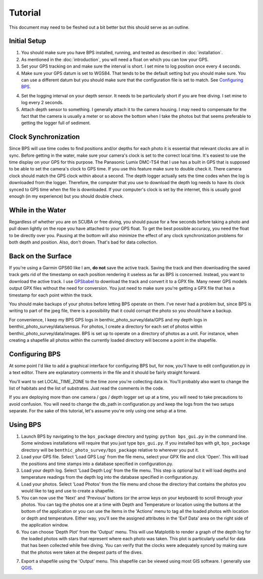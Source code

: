 Tutorial
========

This document may need to be fleshed out a bit better but this should serve as an outline.

Initial Setup
-------------

1. You should make sure you have BPS installed, running, and tested as described in :doc:`installation`.

2. As mentioned in the :doc:`introduction`, you will need a float on which you can tow your GPS.

3. Set your GPS tracking on and make sure the interval is short. I set mine to log position once every 4 seconds.

4. Make sure your GPS datum is set to WGS84. That tends to be the default setting but you should make sure. You can use a different datum but you should make sure that the configuration file is set to match. See `Configuring BPS`_.

4. Set the logging interval on your depth sensor. It needs to be particularly short if you are free diving. I set mine to log every 2 seconds.

5. Attach depth sensor to something. I generally attach it to the camera housing. I may need to compensate for the fact that the camera is usually a meter or so above the bottom when I take the photos but that seems preferable to getting the logger full of sediment.

Clock Synchronization
---------------------

Since BPS will use time codes to find positions and/or depths for each photo it is essential that relevant clocks are all in sync. Before getting in the water, make sure your camera's clock is set to the correct local time. It's easiest to use the time display on your GPS for this purpose. The Panasonic Lumix DMC-TS4 that I use has a built in GPS that is supposed to be able to set the camera's clock to GPS time. If you use this feature make sure to double check it. There camera clock should match the GPS clock within about a second. The depth logger actually sets the time codes when the log is downloaded from the logger. Therefore, the computer that you use to download the depth log needs to have its clock synced to GPS time when the file is downloaded. If your computer's clock is set by the internet, this is usually good enough (in my experience) but you should double check.

While in the Water
------------------

Regardless of whether you are on SCUBA or free diving, you should pause for a few seconds before taking a photo and pull down lightly on the rope you have attached to your GPS float. To get the best possible accuracy, you need the float to be directly over you. Pausing at the bottom will also minimize the effect of any clock synchronization problems for both depth and position. Also, don't drown. That's bad for data collection.

Back on the Surface
-------------------

If you're using a Garmin GPS60 like I am, **do not** save the active track. Saving the track and then downloading the saved track gets rid of the timestamp on each position rendering it useless as far as BPS is concerned. Instead, you want to download the active track. I use `GPSbabel`_ to download the track and convert it to a GPX file. Many newer GPS models output GPX files without the need for conversion. You just need to make sure you're getting a GPX file that has a timestamp for each point within the track.

You should make backups of your photos before letting BPS operate on them. I've never had a problem but, since BPS is writing to part of the jpeg file, there is a possibility that it could corrupt the photo so you should have a backup.

For convenience, I keep my BPS GPS logs in benthic_photo_survey/data/GPS and my depth logs in benthic_photo_survey/data/sensus. For photos, I create a directory for each set of photos within benthic_photo_survey/data/images. BPS is set up to operate on a directory of photos as a unit. For instance, when creating a shapefile all photos within the currently loaded directory will become a point in the shapefile.

Configuring BPS
---------------

At some point I'd like to add a graphical interface for configuring BPS but, for now, you'll have to edit configuration.py in a text editor. There are explanatory comments in the file and it should be fairly straight forward.

You'll want to set LOCAL_TIME_ZONE to the time zone you're collecting data in. You'll probably also want to change the list of habitats and the list of substrates. Just read the comments in the code.

If you are deploying more than one camera / gps / depth logger set up at a time, you will need to take precautions to avoid confusion. You will need to change the db_path in configuration.py and keep the logs from the two setups separate. For the sake of this tutorial, let's assume you're only using one setup at a time.

Using BPS
---------

1. Launch BPS by navigating to the ``bps_package`` directory and typing: ``python bps_gui.py`` in the command line. Some windows installations will require that you just type ``bps_gui.py``. If you installed bps with git, ``bps_package`` directory will be ``benthic_photo_survey/bps_package`` relative to wherever you put it.

2. Load your GPS file. Select 'Load GPS Log' from the file menu, select your GPX file and click 'Open'. This will load the positions and time stamps into a database specified in configuration.py.

3. Load your depth log. Select 'Load Depth Log' from the file menu. This step is optional but it will load depths and temperature readings from the depth log into the database specified in configuration.py.

4. Load your photos. Select 'Load Photos' from the file menu and chose the directory that contains the photos you would like to tag and use to create a shapefile.

5. You can now use the 'Next' and 'Previous' buttons (or the arrow keys on your keyboard) to scroll through your photos. You can tag the photos one at a time with Depth and Temperature or location using the buttons at the bottom of the application or you can use the items in the 'Actions' menu to tag all the loaded photos with location or depth and temperature. Either way, you'll see the assigned attributes in the 'Exif Data' area on the right side of the application window.

6. You can choose 'Depth Plot' from the 'Output' menu. This will use Matplotlib to render a graph of the depth log for the loaded photos with stars that represent where each photo was taken. This plot is particularly useful for data that has been collected while free diving. You can verify that the clocks were adequately synced by making sure that the photos were taken at the deepest parts of the dives.

.. image:: images/depth_graph.png

7. Export a shapefile using the 'Output' menu. This shapefile can be viewed using most GIS software. I generally use `QGIS`_.

.. _GPSbabel: http://www.gpsbabel.org/
.. _QGIS: http://www.qgis.org/
